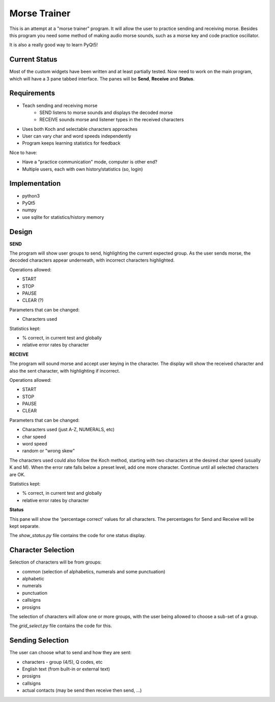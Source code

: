 Morse Trainer
=============

This is an attempt at a "morse trainer" program.  It will allow the user to
practice sending and receiving morse.  Besides this program you need some
method of making audio morse sounds, such as a morse key and code practice
oscillator.

It is also a really good way to learn PyQt5!

Current Status
--------------

Most of the custom widgets have been written and at least partially tested.
Now need to work on the main program, which will have a 3 pane tabbed interface.
The panes will be **Send**, **Receive** and **Status**.

Requirements
------------

* Teach sending and receiving morse
    * SEND listens to morse sounds and displays the decoded morse
    * RECEIVE sounds morse and listener types in the received characters
* Uses both Koch and selectable characters approaches
* User can vary char and word speeds independently
* Program keeps learning statistics for feedback

Nice to have:

* Have a "practice communication" mode, computer is other end?
* Multiple users, each with own history/statistics (so, login)

Implementation
--------------

* python3
* PyQt5
* numpy
* use sqlite for statistics/history memory

Design
------

**SEND**

The program will show user groups to send, highlighting the current expected
group.  As the user sends morse, the decoded characters appear underneath, with
incorrect characters highlighted.

Operations allowed:

* START
* STOP
* PAUSE
* CLEAR (?)

Parameters that can be changed:

* Characters used

Statistics kept:

* % correct, in current test and globally
* relative error rates by character

**RECEIVE**

The program will sound morse and accept user keying in the character.  The
display will show the received character and also the sent character, with
highlighting if incorrect.

Operations allowed:

* START
* STOP
* PAUSE
* CLEAR

Parameters that can be changed:

* Characters used (just A-Z, NUMERALS, etc)
* char speed
* word speed
* random or "wrong skew"

The characters used could also follow the Koch method, starting with two
characters at the desired char speed (usually K and M).  When the error
rate falls below a preset level, add one more character.  Continue until
all selected characters are OK.

Statistics kept:

* % correct, in current test and globally
* relative error rates by character

**Status**

This pane will show the 'percentage correct' values for all characters.
The percentages for Send and Receive will be kept separate.

The *show_status.py* file contains the code for one status display.

Character Selection
-------------------

Selection of characters will be from groups:

* common (selection of alphabetics, numerals and some punctuation)
* alphabetic
* numerals
* punctuation
* callsigns
* prosigns

The selection of characters will allow one or more  groups, with the user being
allowed to choose a sub-set of a group.

The *grid_select.py* file contains the code for this.

Sending Selection
-----------------

The user can choose what to send and how they are sent:

* characters - group (4/5), Q codes, etc
* English text (from built-in or external text)
* prosigns
* callsigns
* actual contacts (may be send then receive then send, ...)
